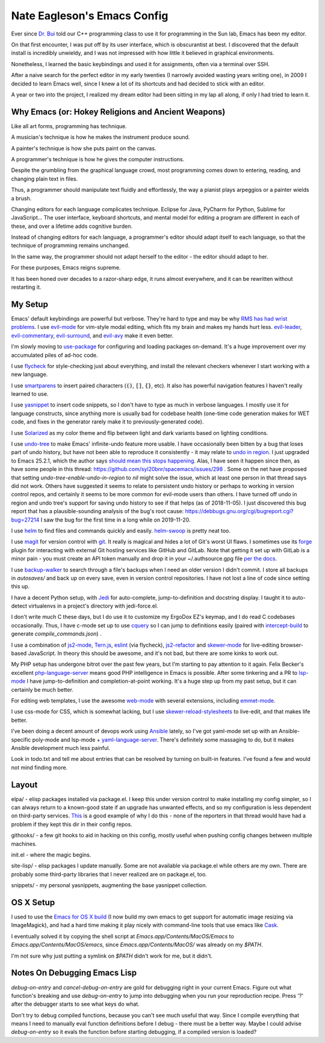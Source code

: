 ============================
Nate Eagleson's Emacs Config
============================

Ever since `Dr. Bui <http://cs.hbg.psu.edu/~bui/>`__ told our C++ programming
class to use it for programming in the Sun lab, Emacs has been my editor.

On that first encounter, I was put off by its user interface, which is
obscurantist at best. I discovered that the default install is incredibly
unwieldy, and I was not impressed with how little it believed in graphical
environments.

Nonetheless, I learned the basic keybindings and used it for assignments, often
via a terminal over SSH.

After a naive search for the perfect editor in my early twenties (I narrowly
avoided wasting years writing one), in 2009 I decided to learn Emacs well,
since I knew a lot of its shortcuts and had decided to stick with an editor.

A year or two into the project, I realized my dream editor had been sitting in
my lap all along, if only I had tried to learn it.


Why Emacs (or: Hokey Religions and Ancient Weapons)
===================================================

Like all art forms, programming has technique.

A musician's technique is how he makes the instrument produce sound.

A painter's technique is how she puts paint on the canvas.

A programmer's technique is how he gives the computer instructions.

Despite the grumbling from the graphical language crowd, most programming comes
down to entering, reading, and changing plain text in files.

Thus, a programmer should manipulate text fluidly and effortlessly, the way a
pianist plays arpeggios or a painter wields a brush.

Changing editors for each language complicates technique. Eclipse for Java,
PyCharm for Python, Sublime for JavaScript... The user interface, keyboard
shortcuts, and mental model for editing a program are different in each of
these, and over a lifetime adds cognitive burden.

Instead of changing editors for each language, a programmer's editor should
adapt itself to each language, so that the technique of programming remains
unchanged.

In the same way, the programmer should not adapt herself to the editor -
the editor should adapt to her.

For these purposes, Emacs reigns supreme.

It has been honed over decades to a razor-sharp edge, it runs almost
everywhere, and it can be rewritten without restarting it.


My Setup
========

Emacs' default keybindings are powerful but verbose. They're hard to type and
may be why `RMS has had wrist problems
<https://stallman.org/stallman-computing.html>`__. I use `evil-mode
<https://gitorious.org/evil/pages/Home>`__ for vim-style modal editing, which
fits my brain and makes my hands hurt less. `evil-leader
<https://github.com/cofi/evil-leader>`__, `evil-commentary
<https://github.com/linktohack/evil-commentary>`__, `evil-surround
<https://github.com/timcharper/evil-surround>`__, and `evil-avy
<https://github.com/louy2/evil-avy>`__ make it even better.

I'm slowly moving to `use-package <https://github.com/jwiegley/use-package>`__
for configuring and loading packages on-demand. It's a huge improvement over my
accumulated piles of ad-hoc code.

I use `flycheck <https://github.com/flycheck/flycheck>`__ for style-checking
just about everything, and install the relevant checkers whenever I start
working with a new language.

I use `smartparens <https://github.com/Fuco1/smartparens>`__ to insert paired
characters (:code:`()`, :code:`[]`, :code:`{}`, etc). It also has powerful
navigation features I haven't really learned to use.

I use `yasnippet <http://capitaomorte.github.io/yasnippet/>`__ to insert code
snippets, so I don't have to type as much in verbose languages. I mostly use it
for language constructs, since anything more is usually bad for codebase health
(one-time code generation makes for WET code, and fixes in the generator
rarely make it to previously-generated code).

I use `Solarized <https://github.com/bbatsov/solarized-emacs>`__ as my color
theme and flip between light and dark variants based on lighting conditions.

I use `undo-tree <http://www.dr-qubit.org/emacs.php#undo-tree>`__ to make
Emacs' infinite-undo feature more usable. I have occasionally been bitten by a
bug that loses part of undo history, but have not been able to reproduce it
consistently - it may relate to `undo in region
<https://lists.gnu.org/archive/html/bug-gnu-emacs/2014-01/msg01106.html>`__. I
just upgraded to Emacs 25.2.1, which the author says `should mean this stops
happening <https://debbugs.gnu.org/cgi/bugreport.cgi?bug=16377#52>`__. Alas, I
have seen it happen since then, as have some people in this thread:
https://github.com/syl20bnr/spacemacs/issues/298 . Some on the net have
proposed that setting `undo-tree-enable-undo-in-region` to `nil` might solve
the issue, which at least one person in that thread says did not work. Others
have suggested it seems to relate to persistent undo history or perhaps to
working in version control repos, and certainly it seems to be more common for
evil-mode users than others. I have turned off undo in region and undo tree's
support for saving undo history to see if that helps (as of 2018-11-05). I just
discovered this bug report that has a plausible-sounding analysis of the bug's
root cause: https://debbugs.gnu.org/cgi/bugreport.cgi?bug=27214 I saw the bug
for the first time in a long while on 2019-11-20.

I use `helm <http://emacs-helm.github.io/helm/>`__ to find files and commands
quickly and easily. `helm-swoop
<https://github.com/ShingoFukuyama/helm-swoop>`__ is pretty neat too.

I use `magit <https://magit.vc>`__ for version control with `git
<https://git-scm.org>`__. It really is magical and hides a lot of Git's worst
UI flaws. I sometimes use its `forge <https://magit.vc/manual/forge/>`__ plugin
for interacting with external Git hosting services like GitHub and GitLab. Note
that getting it set up with GitLab is a minor pain - you must create an API
token manually and drop it in your ~/.authsource.gpg file `per the docs
<https://magit.vc/manual/ghub/How-Ghub-uses-Auth_002dSource.html#How-Ghub-uses-Auth_002dSource>`__.

I use `backup-walker <https://github.com/lewang/backup-walker>`__ to search
through a file's backups when I need an older version I didn't commit. I store
all backups in `autosaves/` and back up on every save, even in version control
repositories. I have not lost a line of code since setting this up.

I have a decent Python setup, with `Jedi
<http://jedi.jedidjah.ch/en/latest/>`__ for auto-complete, jump-to-definition
and docstring display. I taught it to auto-detect virtualenvs in a project's
directory with jedi-force.el.

I don't write much C these days, but I do use it to customize my ErgoDox EZ's
keymap, and I do read C codebases occasionally. Thus, I have c-mode set up to
use `cquery <https://github.com/cquery-project/cquery>`__ so I can jump to
definitions easily (paired with `intercept-build
<https://github.com/rizsotto/scan-build>`__ to generate
`compile_commands.json`) .

I use a combination of `js2-mode <https://github.com/mooz/js2-mode>`__,
`Tern.js <http://ternjs.net/>`__,
`eslint <http://eslint.org/>`__ (via flycheck),
`js2-refactor <https://github.com/magnars/js2-refactor.el>`__ and
`skewer-mode <https://github.com/skeeto/skewer-mode>`__
for live-editing browser-based JavaScript. In theory this should be awesome,
and it's not bad, but there are some kinks to work out.

My PHP setup has undergone bitrot over the past few years, but I'm starting to
pay attention to it again. Felix Becker's excellent `php-language-server
<https://github.com/felixfbecker/php-language-server>`__ means good PHP
intelligence in Emacs is possible. After some tinkering and a PR to `lsp-mode
<https://github.com/emacs-lsp/lsp-mode>`__ I have jump-to-definition and
completion-at-point working. It's a huge step up from my past setup, but it can
certainly be much better.

For editing web templates, I use the awesome `web-mode
<http://web-mode.org/>`__ with several extensions, including `emmet-mode
<https://github.com/smihica/emmet-mode>`__.

I use css-mode for CSS, which is somewhat lacking, but I use
`skewer-reload-stylesheets
<https://github.com/NateEag/skewer-reload-stylesheets>`__ to live-edit, and
that makes life better.

I've been doing a decent amount of devops work using `Ansible
<https://www.ansible.com/>`__ lately, so I've got yaml-mode set up with an
Ansible-specific poly-mode and lsp-mode + `yaml-language-server
<https://github.com/redhat-developer/yaml-language-server>`__. There's
definitely some massaging to do, but it makes Ansible development much less
painful.

Look in todo.txt and tell me about entries that can be resolved by turning on
built-in features. I've found a few and would not mind finding more.


Layout
======

elpa/ - elisp packages installed via package.el. I keep this under version
control to make installing my config simpler, so I can always return to a
known-good state if an upgrade has unwanted effects, and so my configuration is
less dependent on third-party services. `This
<https://github.com/syl20bnr/spacemacs/issues/10244>`__ is a good example of
why I do this - none of the reporters in that thread would have had a problem
if they kept this dir in their config repos.

githooks/ - a few git hooks to aid in hacking on this config, mostly useful
when pushing config changes between multiple machines.

init.el - where the magic begins.

site-lisp/ - elisp packages I update manually. Some are not available via
package.el while others are my own. There are probably some third-party
libraries that I never realized are on package.el, too.

snippets/ - my personal yasnippets, augmenting the base yasnippet collection.


OS X Setup
==========

I used to use the `Emacs for OS X build <https://emacsformacosx.com/>`__ (I now
build my own emacs to get support for automatic image resizing via
ImageMagick), and had a hard time making it play nicely with command-line tools
that use emacs like `Cask <https://github.com/cask/cask>`__.

I eventually solved it by copying the shell script at
`Emacs.app/Contents/MacOS/Emacs` to `Emacs.app/Contents/MacOS/emacs`, since
`Emacs.app/Contents/MacOS/` was already on my `$PATH`.

I'm not sure why just putting a symlink on `$PATH` didn't work for me, but it
didn't.


Notes On Debugging Emacs Lisp
=============================

`debug-on-entry` and `cancel-debug-on-entry` are gold for debugging right in
your current Emacs. Figure out what function's breaking and use
`debug-on-entry` to jump into debugging when you run your reproduction recipe.
Press '?' after the debugger starts to see what keys do what.

Don't try to debug compiled functions, because you can't see much useful that
way. Since I compile everything that means I need to manually eval function
definitions before I debug - there must be a better way. Maybe I could advise
`debug-on-entry` so it evals the function before starting debugging, if a
compiled version is loaded?
